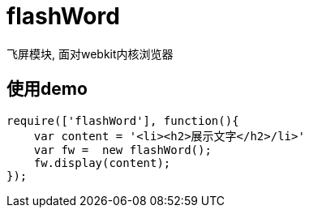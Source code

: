 # flashWord

飞屏模块, 面对webkit内核浏览器

## 使用demo

[source, javascript]
----
require(['flashWord'], function(){
    var content = '<li><h2>展示文字</h2>/li>'
    var fw =  new flashWord();
    fw.display(content);
});
----